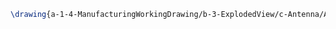 #+BEGIN_SRC tex :tangle yes :tangle Antenna.tex
\drawing{a-1-4-ManufacturingWorkingDrawing/b-3-ExplodedView/c-Antenna/AntennaAssemblyExploded.JPG}{Exploded View of Antenna Assembly}
#+END_SRC
